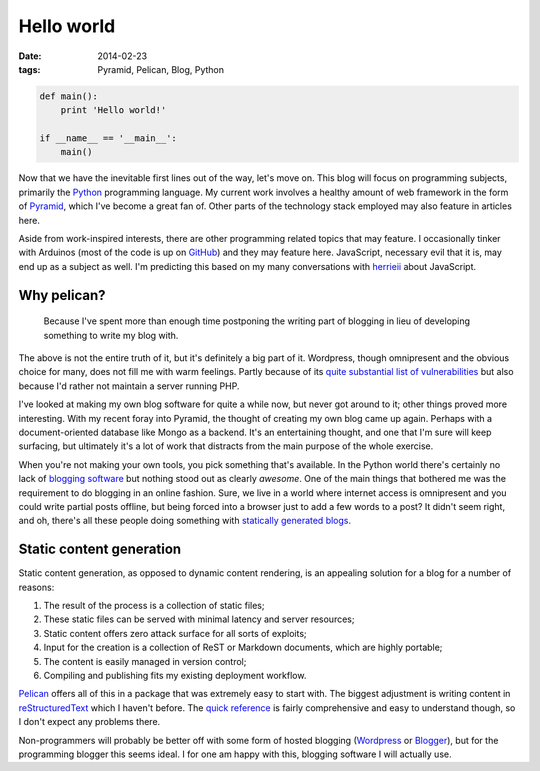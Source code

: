 Hello world
###########

:date: 2014-02-23
:tags: Pyramid, Pelican, Blog, Python

.. code-block:: python

    def main():
        print 'Hello world!'

    if __name__ == '__main__':
        main()

Now that we have the inevitable first lines out of the way, let's move on. This blog will focus on programming subjects, primarily the `Python <http://python.org>`_ programming language. My current work involves a healthy amount of web framework in the form of `Pyramid <http://www.pylonsproject.org/projects/pyramid/about>`_, which I've become a great fan of. Other parts of the technology stack employed may also feature in articles here.

Aside from work-inspired interests, there are other programming related topics that may feature. I occasionally tinker with Arduinos (most of the code is up on `GitHub <https://github.com/edelooff>`_) and they may feature here. JavaScript, necessary evil that it is, may end up as a subject as well. I'm predicting this based on my many conversations with `herrieii <http://herrieii.nl/>`_ about JavaScript.

.. PELICAN_END_SUMMARY


Why pelican?
============

  Because I've spent more than enough time postponing the writing part of blogging in lieu of developing something to write my blog with.

The above is not the entire truth of it, but it's definitely a big part of it. Wordpress, though omnipresent and the obvious choice for many, does not fill me with warm feelings. Partly because of its `quite substantial list of vulnerabilities <http://www.cvedetails.com/vulnerability-list/vendor_id-2337/product_id-4096/Wordpress-Wordpress.html>`_ but also because I'd rather not maintain a server running PHP.

I've looked at making my own blog software for quite a while now, but never got around to it; other things proved more interesting. With my recent foray into Pyramid, the thought of creating my own blog came up again. Perhaps with a document-oriented database like Mongo as a backend. It's an entertaining thought, and one that I'm sure will keep surfacing, but ultimately it's a lot of work that distracts from the main purpose of the whole exercise.

When you're not making your own tools, you pick something that's available. In the Python world there's certainly no lack of `blogging software <https://wiki.python.org/moin/PythonBlogSoftware>`_ but nothing stood out as clearly *awesome*. One of the main things that bothered me was the requirement to do blogging in an online fashion. Sure, we live in a world where internet access is omnipresent and you could write partial posts offline, but being forced into a browser just to add a few words to a post? It didn't seem right, and oh, there's all these people doing something with `statically <http://techspot.zzzeek.org/>`_ `generated <http://pydanny.com/>`_ `blogs <http://doughellmann.com/2014/02/16/switching-blogging-platforms-again.html>`_.


Static content generation
=========================

Static content generation, as opposed to dynamic content rendering, is an appealing solution for a blog for a number of reasons:

#. The result of the process is a collection of static files;
#. These static files can be served with minimal latency and server resources;
#. Static content offers zero attack surface for all sorts of exploits;
#. Input for the creation is a collection of ReST or Markdown documents, which are highly portable;
#. The content is easily managed in version control;
#. Compiling and publishing fits my existing deployment workflow.

`Pelican <http://docs.getpelican.com/>`_ offers all of this in a package that was extremely easy to start with. The biggest adjustment is writing content in `reStructuredText <http://docutils.sourceforge.net/rst.html>`_ which I haven't before. The `quick reference <http://docutils.sourceforge.net/docs/user/rst/quickref.html>`_ is fairly comprehensive and easy to understand though, so I don't expect any problems there.

Non-programmers will probably be better off with some form of hosted blogging (`Wordpress <http://wordpress.org/hosting/>`_ or `Blogger <http://www.blogger.com/>`_), but for the programming blogger this seems ideal. I for one am happy with this, blogging software I will actually use.
